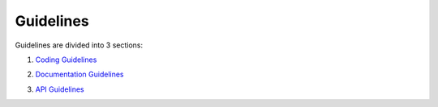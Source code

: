 **********
Guidelines
**********

Guidelines are divided into 3 sections:

1. `Coding Guidelines`_ 

.. _Coding Guidelines: coding_guidelines.rst
2. `Documentation Guidelines`_ 

.. _Documentation Guidelines: documentation_guidelines.rst
3. `API Guidelines`_ 

.. _API Guidelines: api_guidelines.rst
